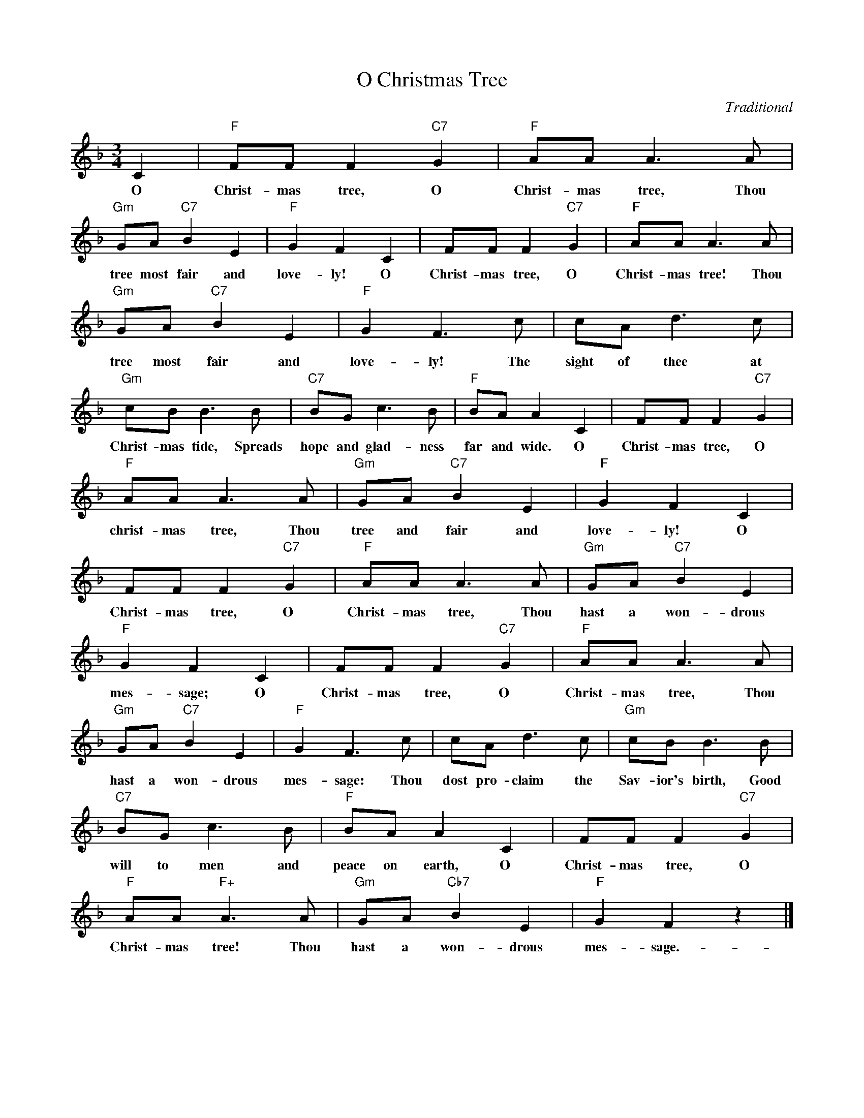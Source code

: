 X:1
T:O Christmas Tree
C:Traditional
Z:Public Domain
L:1/8
M:3/4
K:F
V:1 treble 
%%MIDI program 0
V:1
 C2 |"F" FF F2"C7" G2 |"F" AA A3 A |"Gm" GA"C7" B2 E2 |"F" G2 F2 C2 | FF F2"C7" G2 |"F" AA A3 A | %7
w: O|Christ- mas tree, O|Christ- mas tree, Thou|tree most fair and|love- ly! O|Christ- mas tree, O|Christ- mas tree! Thou|
"Gm" GA"C7" B2 E2 |"F" G2 F3 c | cA d3 c |"Gm" cB B3 B |"C7" BG c3 B |"F" BA A2 C2 | FF F2"C7" G2 | %14
w: tree most fair and|love- ly! The|sight of thee at|Christ- mas tide, Spreads|hope and glad- ness|far and wide. O|Christ- mas tree, O|
"F" AA A3 A |"Gm" GA"C7" B2 E2 |"F" G2 F2 C2 | FF F2"C7" G2 |"F" AA A3 A |"Gm" GA"C7" B2 E2 | %20
w: christ- mas tree, Thou|tree and fair and|love- ly! O|Christ- mas tree, O|Christ- mas tree, Thou|hast a won- drous|
"F" G2 F2 C2 | FF F2"C7" G2 |"F" AA A3 A |"Gm" GA"C7" B2 E2 |"F" G2 F3 c | cA d3 c |"Gm" cB B3 B | %27
w: mes- sage; O|Christ- mas tree, O|Christ- mas tree, Thou|hast a won- drous|mes- sage: Thou|dost pro- claim the|Sav- ior's birth, Good|
"C7" BG c3 B |"F" BA A2 C2 | FF F2"C7" G2 |"F" AA"F+" A3 A |"Gm" GA"Cb7" B2 E2 |"F" G2 F2 z2 |] %33
w: will to men and|peace on earth, O|Christ- mas tree, O|Christ- mas tree! Thou|hast a won- drous|mes- sage.-|

